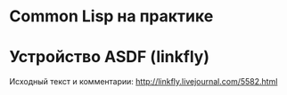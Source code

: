#+NAME: curdir
#+BEGIN_SRC sh :exports none
  pwd
#+END_SRC

#+NAME: aliens_dir
#+BEGIN_SRC elisp :var curdir=curdir() :exports none
  (princ (format "%s/aliens/" curdir))
#+END_SRC

#+NAME: make_list_by_dir
#+BEGIN_SRC elisp :var aliens_dir=aliens_dir() dir="cl" color="red" :exports none :results output
  (defun walk-org-tree (tree)
    ;; (message "IN:::: %s" tree)
    (cond ((null tree)   nil)
          ((listp tree)  (let ((lead (car tree)))
                           ;; (message "LEAD:: %s" lead)
                           (cond ((equal lead 'org-data) (progn
                                                           ;; (message "-ORG-DATA")
                                                           (walk-org-tree (cddr tree))))
                                 ((equal lead 'section)  (progn
                                                           ;; (message "-SECTION")
                                                           (walk-org-tree (cddr tree))))
                                 ((equal lead 'keyword)  (progn
                                                           ;; (message "-KEYWORD")
                                                           (let ((attr (cadr tree)))
                                                             ;; (message "-ATTR: %s" attr)
                                                             ;; (message "-KEY: %s" (type-of (plist-get attr :key)))
                                                             (when (equal "TITLE" (plist-get attr :key))
                                                               (let ((ret (plist-get attr :value)))
                                                                 ;; (message "RET::: %s" ret)
                                                                 ret)))))
                                 ((listp lead)           (progn
                                                           ;; (message "-LIST")
                                                           (let ((fst (walk-org-tree (car tree))))
                                                             (if (null fst)
                                                                 (walk-org-tree (cdr tree))
                                                               fst))))
                                 ((memq lead '(paragraph)) nil)
                                 (t (message "= error1: %s" lead)))
                           ))
          (t (message "= error2: %s" tree))))

  (defun li-points ()
    (let ((files (directory-files (format "%s%s/" aliens_dir dir) t "\\.org$")))
      (mapcar #'(lambda (filename)
                  (with-temp-buffer
                    ;; (find-operation-coding-system 'insert-file-contents)
                      (insert-file-contents filename)
                      (org-mode)
                      ;; (setq default-buffer-file-coding-system 'utf-8)
                      (let* ((title    (walk-org-tree (org-element-parse-buffer)))
                             (w/o-path (replace-regexp-in-string "^.*aliens" "/aliens" filename))
                             (w/o-org  (replace-regexp-in-string "\\\.org$" "" w/o-path))
                             (span     (format "<span style=\"color: %s\">★ </span> " color))
                             (ahref    (format "<li>%s<a href=\"%s\">%s</a></li>\n" span w/o-org title)))
                        ahref)))
              files)))

  (princ "<ul style=\"list-style: none\">\n")
  (mapcar #'princ (li-points))
  (princ "</ul>")
#+END_SRC

* Common Lisp на практике

  #+CALL: make_list_by_dir(aliens_dir(), "cl", "red") :wrap html

* Устройство ASDF (linkfly)

  Исходный текст и комментарии: [[http://linkfly.livejournal.com/5582.html][http://linkfly.livejournal.com/5582.html]]

  #+CALL: make_list_by_dir(aliens_dir(), "asdf", "green") :wrap html
